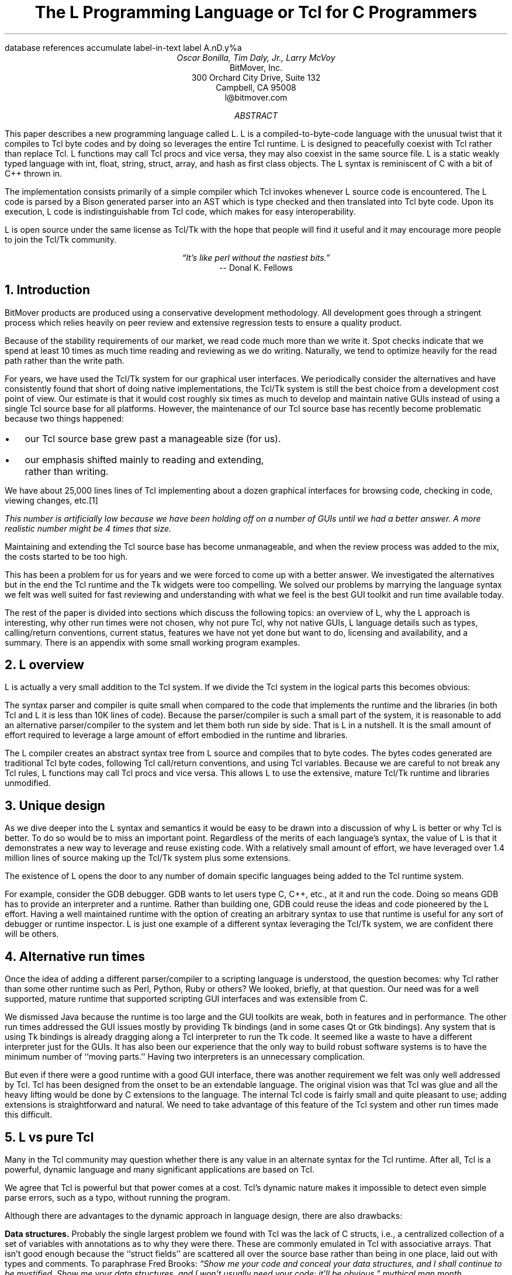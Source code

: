.\" The L Programming Language
.\" Copyright (c) 2006 BitMover, Inc.
.\"
.\" process with 
.\"    groff -R -ms l.ms > l.ps
.\"
.\" Commands for refer
.R1
database references
accumulate
label-in-text
label A.nD.y%a
.R2
.de CS
.sp .25
.KS
.in +.5
.ta .55i 1i
.ft CW
.nf
..
.de CE
.sp .25
.in
.ft
.fi
.KE
..
.de BR
\fB\\$1\fR\\$2
..
.de LI
.br
.ne 4
.LP
.B "\\$*"
'br
..
.de BU
.IP \(bu 2
..
.\" Title, authors, etc.
.nr PO 1i
.nr LL 6.5i
.po \n[PO]u
.ll \n[LL]u
.HM .75i
.FM .75i
.TL
The L Programming Language
.br
or
.br
Tcl for C Programmers
.AU
Oscar Bonilla, Tim Daly, Jr., Larry McVoy
.AI
BitMover, Inc.
300 Orchard City Drive, Suite 132
Campbell, CA 95008
\f(CR
l@bitmover.com
\fP
.\" Abstract
.AB
This paper describes a new programming language called L.  
L is a compiled-to-byte-code language with the unusual twist that it
compiles to Tcl byte codes and by doing so leverages the entire Tcl
runtime.  
L is designed to peacefully coexist with Tcl rather than replace Tcl.
L functions may call Tcl procs and vice versa, they may also coexist
in the same source file.
L is a static weakly typed language with int, float, string, struct,
array, and hash as first class objects.
The L syntax is reminiscent of C with a bit of C++ thrown in.
.PP
The implementation consists primarily of a simple compiler which Tcl
invokes whenever L source code is encountered.
The L code is parsed by a Bison generated parser into an AST which is
type checked and then translated into Tcl byte code.
Upon its execution, L code is indistinguishable from Tcl code, which
makes for easy interoperability.
.ig
.PP
L has been discussed slightly on the #tcl IRC channel and the best quote
to date is from Donal K Fellows who said:
.I "\(lqIt's like perl without the nastiest bits.\(rq"
..
.PP
L is open source under the same license as Tcl/Tk with the hope that 
people will find it useful and it may encourage more people to join
the Tcl/Tk community.
.AE
.bp
.EQ
delim @@
.EN
.ce 1
.I "\(lqIt's like perl without the nastiest bits.\(rq"
.sp .5
.ce 1
-- Donal K. Fellows
.sp
.2C
.NH
Introduction
.LP
BitMover products are produced using a conservative development methodology.
All development goes through a stringent process which relies heavily on
peer review and extensive regression tests to ensure a quality product.
.LP
Because of the stability requirements of our market,
we read code much more than we write it.
Spot checks indicate that we spend at least 10 times as much
time reading and reviewing as we do writing.
Naturally, we tend to optimize heavily for the read path rather than the
write path.
.\" Much like a file system.  H'm.  Work that into the talk?
.LP
For years, we have used the Tcl/Tk system for our graphical user interfaces.
We periodically consider the alternatives and have consistently found that 
short of doing native implementations, the
Tcl/Tk system is still the best choice from a development cost point of 
view.
Our estimate is that it would cost roughly six times as much to develop
and maintain native GUIs instead of using a single Tcl source base for all 
platforms.
However, the maintenance of our Tcl source base has recently become
problematic because two things happened:
.BU
our Tcl source base grew past a manageable size (for us).
.BU
our emphasis shifted mainly to reading and extending, rather than writing.
.LP
We have about 25,000 lines lines of Tcl implementing about a dozen
graphical interfaces for browsing code, checking in code, viewing changes,
etc.\**
.FS
This number is artificially low because we have been holding off on a number 
of GUIs until we had a better answer.  A more realistic number might be 4 times
that size.
.FE
Maintaining and extending the Tcl source base has become unmanageable, and
when the review process was added to the mix, the costs started to be
too high.
.LP
This has been a problem for us for years and we were forced to come up with 
a better answer.
We investigated the alternatives but in the end the Tcl runtime
and the Tk widgets were too compelling.
We solved our problems by marrying the language syntax we felt
was well suited for  fast reviewing and understanding with what
we feel is the best GUI toolkit and run time available today.
.LP
The rest of the paper is divided into sections which discuss the following
topics:
an overview of L,
why the L approach is interesting,
why other run times were not chosen,
why not pure Tcl,
why not native GUIs,
L language details such as types, calling/return conventions,
current status,
features we have not yet done but want to do,
licensing and availability,
and a summary.
There is an appendix with some small working program examples.
.\" Acknowledgements?  Rob? Jeff?
.NH 1
L overview
.LP
L is actually a very small addition to the Tcl system.
If we divide the Tcl system in the logical parts this becomes obvious:
.TS
expand box;
l l
l c.
Subsection	Percentage of Tcl/Tk 8.5
=
Tcl parser/compiler	<= 1%
L parser/compiler	<= 1%
Tcl runtime	48%
Tk	51%
.TE
.LP
The syntax parser and compiler is quite small when compared to the
code that implements the runtime and the libraries (in both Tcl and L it
is less than 10K lines of code).
Because the parser/compiler is such a small part of the system, it is
reasonable to add an alternative parser/compiler to the
system and let them both run side by side.
That is L in a nutshell.
It is the small amount of effort required to leverage a large amount of
effort embodied in the runtime and libraries.
.LP
The L compiler creates an abstract syntax tree from L
source and compiles that to byte codes.
The bytes codes generated are traditional Tcl byte codes, following Tcl 
call/return conventions, and using Tcl variables.
Because we are careful to not break any Tcl rules,
L functions may call Tcl procs and vice versa.
This allows L to use the extensive, mature Tcl/Tk runtime
and libraries unmodified.
.NH 1
Unique design
.LP
As we dive deeper into the L syntax and semantics it would be
easy to be drawn into a discussion of why L is better or why Tcl
is better.
To do so would be to miss an important point.
Regardless of the merits of each language's syntax, the value of L
is that it demonstrates a new way to leverage and reuse existing code.
With a relatively small amount of effort, we have leveraged over 
1.4 million lines of source making up the Tcl/Tk system plus some
extensions.
.LP
The existence of L opens the door to any number of domain
specific languages being added to the Tcl runtime system.
.ig
If some group prefers Python syntax we see no reason they could
not take the L scanner and parser, change the syntax to Python,
and add another syntax to Tcl.
A reasonable question is \(lqwhy bother?\(rq because Python has a
runtime.
The answer isn't Python, it is domain specific languages.
Any effort that needs a specific syntax to be interpreted could
take our approach and get the job done for far less effort than
starting from scratch.
..
.LP
For example, consider the GDB debugger.
GDB wants to let users type C, C++, etc., at it and run the code.
Doing so means GDB has to provide an interpreter and a runtime.
Rather than building one, GDB could reuse the ideas and code
pioneered by the L effort.
Having a well maintained runtime with the option of creating an 
arbitrary syntax to use that runtime is useful for any sort of
debugger or runtime inspector.
L is just one example of a different syntax leveraging the Tcl/Tk system,
we are confident there will be others.
.NH 1
Alternative run times
.LP
Once the idea of adding a different parser/compiler to a scripting
language is understood, the question becomes: why Tcl rather than some
other runtime such as Perl, Python, Ruby or others?
We looked, briefly, at that question.
Our need was for a well supported, mature runtime that supported
scripting GUI interfaces and was extensible from C.
.LP
We dismissed Java because the runtime is too large and the GUI toolkits
are weak, both in features and in performance.
The other run times addressed the GUI issues mostly by providing Tk
bindings (and in some cases Qt or Gtk bindings).
Any system that is using Tk bindings is already dragging along a Tcl
interpreter to run the Tk code.
It seemed like a waste to have a different interpreter just for the GUIs.
It has also been our experience that the only way to build robust
software systems is to have the minimum number of ``moving parts.''
Having two interpreters is an unnecessary complication.
.LP
But even if there were a good runtime with a good GUI interface, there was
another requirement we felt was only well addressed by Tcl.
Tcl has been designed from the onset to be an extendable language.
The original vision was that Tcl was glue and all the heavy lifting would
be done by C extensions to the language.
The internal Tcl code is fairly small and quite pleasant to use; adding
extensions is straightforward and natural.
We need to take advantage of this feature of the Tcl system and other
run times made this difficult.
.NH 1
L vs pure Tcl
.\" Brian went on and on about syntax / lint checker.
.\" Coverity example.
.LP
Many in the Tcl community may question whether there is any value in an
alternate syntax for the Tcl runtime.
After all, Tcl is a powerful, dynamic language and many significant
applications are based on Tcl.
.LP
We agree that Tcl is powerful but that power comes at a cost.
Tcl's dynamic nature makes it impossible to detect even simple parse
errors, such as a typo, without running the program.
.LP
Although there are advantages to the dynamic approach in language
design, there are also drawbacks:
.LI Data structures.
Probably the single largest problem we found with Tcl was the lack of
C structs, i.e., a centralized collection of a set of variables with
annotations as to why they were there.
These are commonly emulated in Tcl with associative arrays.
That isn't good enough because the ``struct fields'' are 
scattered all over the source base rather than being in one place,
laid out with types and comments.
To paraphrase Fred Brooks:
.ft I
\(lqShow me your code and conceal your data structures, and I shall
continue to be mystified. Show me your data structures, and I won't
usually need your code; it'll be obvious.\(rq
.[
mythical man month
.]
.LI Lint.
It is impossible to write syntax checker or a lint-like tool for Tcl that
works 100% of the time unless that tool is actually running the language.
Even an interpreter based tool would have the problem that it is not 
practical to force the application through all possible code paths.
It is worth noting that this problem is present in all dynamic languages
and the object oriented languages have the same problem; you can't 
just look at the code and know what it is doing.
.LI Reviewing.
As mentioned above, at BitMover we do a lot of peer review as well as
other forms of code reading.
For the same reasons that it is difficult to write a lint-like tool
for Tcl, it is difficult for a human to look at Tcl and understand what
it is doing.
The verbose style of basic operations in Tcl, i.e.,
.CS
set tmp [lindex $foo $i]
.CE
vs 
.CS
tmp = foo[i]
.CE
tend to obscure what is actually being said in the code.
.LI Optimization.
Optimizing Tcl is more challenging than optimizing a ``weaker'' language
such as L.
Many well understood optimization techniques could be applied to the
compilation of L, resulting in a significant performance increase for
some programs.
As an example, due to the static type system of L, we believe it's
possible to make L immune to ``shimmering.''
.[
shimmering
.]
.LP
We tend to view Tcl more like assembly language on steroids.
It is a powerful tool and when that power is needed it is 
appreciated.
But most of the time we are doing fairly simplistic programming
deliberately so it is easy to read, and we find that a static language
with a static type system is much easier for us to read and easier
for a compiler to optimize and check.
.NH 1
L vs native GUIs
.LP
This question gets raised at least once a year here: why not do native
GUIs?
It is certainly possible to do so, we have done implementations of
several of our GUIs in other toolkits.
The arguments for doing so are compelling: better look and feel, native
behavior, etc.
.LP
The reasons for using Tcl/Tk are simple:
.LI Cost.
The cost of creating 2-4 different implementations of each GUI interface is
probably 3 times what it took us to get where we are today.
But the cost does not end there.
The cost extends to testing the GUIs on each platform as well as putting
processes in place to make sure that the GUIs march forward in sync,
i.e., if the Java revtool gets a new feature that same feature needs to
be added to the Linux, Windows, and Aqua GUIs.
When we add up all the costs, it looks more like 6 times the effort.
.LI Functionality.
Every time we go look at the other toolkits we find that they are not as
powerful as the Tk toolkit.
In particular, the canvas and text widgets are more useful than any others
we have found.
.sp .5
That said, a large drawback of the Tk approach is the lack of a complete
widget set in the core.
In order to get the functionality needed, a ragtag group of extensions, 
with partially overlapping features, need to be combined into a Tcl/Tk
``distribution.''
We look forward to the day that this issue is resolved.
.NH 1
L language details
.LP
In this section we cover some of the differences from C, differences
form Tcl, types, call/return conventions, expressions, and control flow.
.NH 2
Extensions to C
.LI Regex.
L uses Perl's syntax for regular expressions in statements, but it uses
Tcl's regular expression engine.
So you may say:
.CS
if (a =~ /${r}/) {...
.CE
to get the same results as Tcl's
.CS
if {[regexp $r $a]} {...
.CE
.LI Associative arrays.
We call these hashes in L to distinguish them from traditional C like arrays.
The keys and the values are strings.
.LI Arrays grow.
If you assign into an array past the last element the array grows as needed.
Many constructs that would normally use C pointers, such as linked lists
or trees, can be constructed with an array of structures linked via indices
rather than pointers.
.LI defined().
A built-in which indicates if the variable passed is defined.
The following test for the existence of the variable, the existence of the
field in the hash, and the existence of the array element, respectively.
.CS
defined(foo{"bar"})
defined(stuff[3])
.CE
.LI Strings.
Strings are first class objects like any other base type.
One implication of this are that unlike C strings which are pointers,
if you want to pass a reference to the string you must do so
explicitly.
.ig
XXX: See References?
..
.NH 2
Unimplemented C features
.LP
L does not have bit fields, enums, unions, or pointers in the C sense of a
pointer.
L currently does not have a C-like preprocessor though one is planned.
.NH 2
Extensions to Tcl
.LI Type checking.
L has a weak static type system which makes it possible to do type
checking at compile time.
Note that L's type system is independent of Tcl's runtime type system,
although the two of them can interoperate.
Variables in L may not change types, unlike Tcl where everything is a
string except when it's not (when it is a float or an int or a list,
etc.)
.LI Structs.
C like structs are part of L.
A Tcl API is provided which supports getting/setting fields as well as
introspection.
.LI References.
Pass by reference in Tcl is possible but awkward.
Attempts have been made to improve it in Tcl
.[
pass by reference
.]
but they are unsatisfying.
We think our syntax is cleaner and easier to read.
.LI Function prototypes.
Currently these are used to get type checking when calling Tcl built ins.
For example, we can prototype gets() as
.CS
extern int gets(FILE, string &);
.CE
to always require gets to be called with two arguments.
We could also prototype gets() as
.CS
extern string gets(FILE);
.CE
to make it return a string.
If prototypes are missing, L treats undefined functions as external Tcl
functions that return poly and take a variable number of arguments of
type poly.
.NH 2
Types
.NH 3
Simple types
.LI int.
Integer types in L are like C integers, they are sized to the
machine's word size (at least 32 bits and possibly 64).
Integers in L are initialized to 0, even for local variables.
.CS
int	a = 5;
int	b; // defaults to 0
.CE
.LP
Any constant that looks like an int is typed as an int.
.LI float.
Floating point numbers in L are at least double precision IEEE 754.
.LP
Any constant that looks like an float is typed as a float.
Note that this means that assigning an integer to a float is only
legal because of automatic type conversion.
.CS
float	f = 1; // converts to 1.0
float	g; // defaults to 0.0
float	pi = 3.14159265;
.CE
.LI string.
The string type is the same as a Tcl string, but different than a C string.
Strings are not null terminated as they are in C, nor are they an array 
of bytes.
L strings are Tcl strings, which are UTF-8 encoded and have a known
length.
L strings are initialized to the empty string.
.LP
To iterate over each character in a string use the defined() operator:
.CS
int	i;
string	s = "a string";
.sp .5
for (i = 0; defined(s[i]); i++) {
    printf("s[%d]=%s\\n", i, s[i]);
}
.CE
Note that there is no separate character type in L.
When indexing into a string, each character is merely a string of length 1.
This also means that there is no need to use special single-quoted
syntax for character literals:
.CS
str[i] = "c";
.CE
L provides a special escape sequence, ${, which allows embedding code in
strings.
All the text from ${ to the matching } will be collected and evaluated.
Its value is then substituted into the string:
.CS
int i = 41;
.sp .5
printf("41 + 1 is ${i + 1}\\n"); 
.CE
prints:
.CS
41 + 1 is 42
.CE
.NH 3
Tclish types
.LI poly.
This is a generic type that is like a Tcl variable where no type checking
is done.
Normal variables will cause a compile time error if they attempt to
change types; a poly variable suppresses the static type checking so
that a variable can switch from one type to another, e.g. float to
array or to int, etc.
The following is legal code:
.CS
poly	unchecked;
string	s;
.sp .5
unchecked = 1;
unchecked = "Hey there";
unchecked = 3.14;
s = (string)unchecked; // cast needed
.CE
.LI var.
This is a compromise variable type, it is type checked but the type is not
set until the first assignment.
The type is determined from the assignment and may not change.
The following will throw an error:
.CS
var	late_binding;
.sp .5
late_binding = 1;
late_binding = "Hey there";
.CE
As we noted above, constant types are intuited.
This may cause problem with @var@ variables.
For example, this will throw an error:
.CS
var	f = 1;	// f is now an int
.sp .5
f = "pi";	// int/string error
.CE
but this works fine:
.CS
var	f = 1.0;
.sp .5
f += 3.14;
.CE
.NH 3
Magic
.LI :constant.
Many Tcl/Tk interfaces take key/value pairs which look like
.CS
text .t -bg white -fg black
.CE
which in L might look like
.CS
text(".t",
    "-bg", "white", "-fg", "black");
.CE
We wanted a way to make the @-whatever@ stand out from the values being passed
as an argument to @-whatever@.
We decide to do that like this:
.CS
text(".t",
    :bg, "white", :fg, "black");
.CE
When the parser sees an identifier in a function call that has a leading 
colon L treats it as if it were a quoted string with the colon replaced
with a dash.
.NH 3
Compound types
.LI array.
Arrays are like C arrays in syntax but are implemented as Tcl lists under
the covers.
Array elements are homogeneous, all elements must share the same type.
Array assignments in declarations are supported for globals and locals:
.CS
string	foo[] = { "Hi", "there" };
int	bar[] = { 1, 2, 3, 4 };
int	i;
int	total = 0;
.sp .5
for (i = 0; defined(bar[i]); i++) {
    total += bar[i];
}
.CE
Arrays are dynamically grown and cannot be sparse.
.CS
a[0] = 10;
a[100] = 20; // allowed
.CE
After the previous code has been executed, @a@ has 101 elements,
@a[1]@ to @a[99]@ have the value 0 which is the default initial
value for integers.
.LP
The defined operator is an easy way to check if an index is outside
the array bounds:
.CS
// will print 'no'
if (defined(a[101])) {
    printf("yes\\n");
} else {
    printf("no\\n");
}
.CE
.LI hash.
Hashes are associative arrays, indexed by strings and returning string
values.
They are implemented by Tcl dictionaries under the covers.
Hash assignments in declarations are supported for globals and locals
and follow the Perl syntax:
.CS
hash  h = { "key" => "val",
	      "key2" => "val2" };
.sp .5
h{"foo"} = "bar";
if (defined(h{"blech"})) {
   printf("blech is not a key!\\n");
}
.CE
.LP
The defined operator can also be used to check if a key is present in a
hash:
.CS
// prints no
if (defined(foo{"k"})) {
    printf("yes\\n");
} else {
    printf("no\\n");
}
.CE
.LP
It is possible to iterate over each value in a hash using a foreach
loop:
.CS
foreach (h as k => v) {
    printf("%s => %s\\n", k, v);
}
.CE
.LI struct.
Structs are a collection of typed variables, as in C.  
Declarations are the same as C declarations.
Struct assignments in declarations are supported for globals and locals:
.CS
typedef struct {
    int	a;
    float	b;
    string	c;
} eg;
.sp .5
eg	s = { 1, 3.14, "hi there" };
.CE
.LP
Structures are implemented as Tcl Lists just like L arrays.
The names are translated into integer indices by the L compiler.
Since it is just a Tcl list, an L structure can be passed to any Tcl proc
that expects a list.
.LP
It is likely that we will extend the struct construct to have initializers,
i.e.,
.CS
typedef struct {
    int	a = 1;
    float	b = 3.14;
    string	c = "hi there";
} eg;
.sp .5
eg	foo;
puts(foo.a);	// prints 1
.CE
.NH 2
Passing semantics
.LP
A C programmer, looking at Tcl, would think that the Tcl model is pass by 
value.
While Tcl has no way to pass a C like pointer to an object, it does have
a way to fake it with something called @upvar@.
L wants pass by value but it also wants to provide pass by reference.
This section describes how we used the Tcl system to provide the L passing
semantics.
It amounts to a little syntactic sugar on top of @upvar@.
.NH 3
By value
.LP
L obeys Tcl's semantics for pass by value.
Parameter passing looks like it does in C:
.CS
int	i = 1234;
.sp .5
foo(i, 0xdeadbeef, "string");
.CE
L programs typically do not pass compound types by value to other
L functions but see the @(tcl)@ cast below for how to pass them to
Tcl procs.
.br
.ne 8
.NH 3
By reference
.LP
The Tcl system has a way of passing by reference that may appear strange
to C programmers.
.CS
proc foo {ref} {
    upvar $ref pointer

    set pointer 1
}
.CE
The @upvar@ command creates a reference to the variable in the caller's
context and places it in @pointer@.  
Assignments to @pointer@ are the same as if the assignment was done in
the caller's context (after evaluating the right hand side).
.LP
We used this mechanism to emulate pass by reference in L.
We call it ``pass by name'' because what it is doing is putting the name
of the variable on the stack and in the callee it is doing an automatic
@upvar@ to create the reference.
The syntax looks like:
.CS
void foo(int &ref)
{
    ref = 1234;
}

int	a = 19;
.sp .5
foo(a);
puts(a);
.CE
and that prints
.CS
1234
.CE
Arrays and hashes do not take the ampersand because they are trying to 
behave like C arrays, i.e., they are already references.
.CS
void clear(int v[])
{
    int	i;
.sp .5
    for (i = 0; defined(v[i]); i++) {
        v[i] = 0;
    }
}
.sp .5
int	junk[] = { 1, 2, 3 };
.sp .5
clear(junk);	// junk = { 0, 0, 0 }
.CE
Note that strings, unlike in C, are first class objects and are
.B not
references.
If you want to modify a string you must pass it as a reference.
For example, to use the Tcl built in for reading a line of input
you have to do this:
.CS
string	buf;
.sp .5
// buf is an out parameter
gets(stdin, &buf);
.CE
.NH 3
L pointers
.LP
While the @upvar@ trick works nicely for many cases there is still a need 
for real pointers.
When creating a widget, such as an entry box, it would be natural to 
have a struct which contained all the things related to that widget
such as its path, the variable that the entry box sets, etc.  Like so:
.CS
widgets(entry &e)
{
    e.frame = frame(".f");
    e.entry = entry("${top}.entry"); 
    f(:configure,
        :textvariable, &e.textvar);
}
.CE
Our trick of making an ampersand just mean push the variable name on the 
stack will not work here for multiple reasons.
First, the variable in this case is a structure field, which is an element
of a Tcl list.
There is currently no way to pass a list element as a @-variable@ argument,
Tcl does not support that.
Second, @-variable@ arguments must be accessible at the global scope.
There is no guarantee that the name passed in makes sense at the global scope.
.LP
What is needed is a way to take an L variable and turn it into something
that Tcl can find out of the event loop.
The natural answer is some kind of pointer.
.LP
We created a new Tcl object type to hold all the information related to a
pointer.
The information looks like:
.CS
struct pointer {
    int    depth;  // upvar #depth
    string name;   // var pointed to
    string index;  // optional index
};
.CE
The depth field is used to get to the call frame where the variable being
pointed at was declared. 
For GUI code like the example above, the depth will almost always be 0
indicating a global.
The string is the name of the variable to which the pointer refers.
If the underlying type of the variable is a list (remember that structs
are implemented as lists) then the index is the index into that list.
The index is a string because in the future we intend to make pointers 
into hashes work.
.br
.ne 10
.LP
There is a new Tcl command, @pointer@, which may be used to manipulate
pointers from Tcl directly.
The following code creates a pointer,
points it at the last element of the list @l@,
uses the pointer to get the value of the variable pointed at,
and uses the pointer to set the value of the variable pointed at to @foo@.
When we are done @$l@ contains \fIa\ b\ foo\fP.
.CS
set l [list a b c]
set p [pointer create l]
pointer index $p 2
pointer get $p
pointer set $p foo
.CE
If we now consider the widget example above, remembering that it had a 
variable reference @&e.entry@.
The compiler provides some magic to make that construct be treated as
an L pointer.
When the compiler sees a string constant of the form @-.*variable@\** and
the next token is an L variable with a leading ampersand,
the compiler automatically wraps the variable in pointer.
.FS
Remember that @:foo@ token is just syntactic sugar for ``@-foo@.''
.FE
.NH 3
Return values
.LP
Because returns are by value in L, and Tcl also returns by value, 
no changes were required to make returns work in L.
.LP
It is worth noting, especially for C programmers, that there is a sneaky
way to do an allocation.
When a local variable is returned, the return bumps the reference count.
Without that bump, the local variable in question would have been freed
along with any other locals that were on the callee's stack.
Tcl is garbage collected so the variable will get freed when the caller is
done with it.
.CS
string[]
vector(int n)
{
    string	v[];
.sp .5
    // Allocate 0..n-1
    v[n - 1] = "";
    return (v);
}

string	foo[] = v(100);
.CE
.NH 2
Casts
.LI (tcl).
There are times when we need to pass a compound object (array,
hash) as a string.
Any Tcl proc which expects to see a string on the stack will want this.
The @(tcl)@ cast is used to do this.
.CS
string	v[] = { "hi", "good day" };
.sp .5
puts((tcl)v);
.CE
prints
.CS
hi {good day}
.CE
.LI (L).
There may be times when a Tcl proc is returning a complex structure to us
and we want to cast it from the Tcl list to our structure:
.CS
#lang(tcl)
proc demo {} {
    return [list {good day} sir]
}
.sp .5
#lang(L)
v = (L)demo();
printf("%s %s\\n", v[0], v[1]);
.CE
prints
.CS
good day sir
.CE
Note: doing this sort of thing puts you at the mercy of the Tcl code
which knows nothing about the L type system.
.NH 2
Operators
.LP
L supports most of the operators in the C programming language, as well
as several of the most useful operators from Perl.
In the this section we do a quick run through all of the operators in L,
and discuss some of the more subtle aspects in depth.
.LP
Much of this section is cribbed from the C reference manual.
.[
C
.]
.NH 3
Arithmetic operators
.LP
The binary arithmetic operators in L are +, -, *, /, and % (modulus).
They work as in C with the C precedence rules.
.NH 3
True vs. false
.LP
All of the relational and logical operators are part of an expression and
that expression will evaluate to either true or false.
.LP
In L, there is only one false value.
This is different from Tcl, which allows many false values, such as the
strings ``false'' and ``off.''
The false value in L is 0, or, equivalently, ``0.''
.CS
if (0) {
    printf("consequent\\n");
} else {
    printf("alternative\\n");
}
.CE
prints: alternative
.LP
Any value other than 0 is considered true.
.NH 3
Numeric Comparison
.LP
These all work as in C with the C precedence rules.
.B "Relational operators"
.CS
@expr@ > @expr@
@expr@ >= @expr@
@expr@ < @expr@
@expr@ <= @expr@
.CE
.B "Equality operators"
.CS
@expr@ == @expr@
@expr@ != @expr@
.CE
.LI "Logical Operators"
.sp .25
The && and || operators short circuit as in C.
.CS
@expr@ && @expr@
@expr@ || @expr@
!@expr@
.CE
.NH 3
Regular expression operators
.LP
Stolen from Perl, the first one is true if @regex@ is a regular expression
which matches @string@.  
The second one is true if @regex@ is a regular expression
which does not match @string@.  
The @//@ construct is an alias for a double quoted string
which means all or part
of the string may be an interpolated variable (or expression).
The @m||@ construct is also from perl, it means use the vertical bars instead
of slashes (frequently useful when dealing with path names).
.CS
@string@ =~ /@regex@/
@string@ !~ /@regex@/
@string@ =~ m|\fI${expr}\fP|
.CE
.ig
.NH 3
String Comparison
.LP
To use a numeric operator on a string is a type error in L.
Instead of extending the numeric operators to work on strings, L provides
a separate set of string operators.
.LP
**** relational operators

    gt      Greater Than 
    ge      Greater Than or Equal
    lt      Less Than
    le      Less Than or Equal

**** equality operators

    eq      Equal
    ne      Not equal
..
.NH 3
Increment and Decrement Operators
.LP
As in C, with the value returned either before or after the 
increment or decrement.
.CS
@var@++
++@var@
@var@--
--@var@
.CE
.NH 3
Bitwise Operators
.CS
@expr@ & @expr@
@expr@ | @expr@
@expr@ ^ @expr@
@expr@ << @expr@
@expr@ >> @expr@
~@expr@
.CE
.ne 10
.NH 3
Assignment Operators
.CS
@variable@ = @expr@
@variable@ += @expr@
@variable@ -= @expr@
@variable@ *= @expr@
@variable@ /= @expr@
@variable@ %= @expr@
@variable@ <<= @expr@
@variable@ >>= @expr@
@variable@ &= @expr@
@variable@ |= @expr@
@variable@ ^= @expr@
.CE
.NH 3
Ternary Operator
.CS
@expr@ ? @expr@ : @expr@
.CE
.NH 2
Reserved Words
.LP
These are L's reserved words
.CS
break case continue defined do
else float for foreach if int L
poly return string struct switch
tcl typedef unless until var void
while
.CE
.NH 2
Control flow
.LI Conditional statements
.CS
if ( @expr@ ) @statement@
if ( @expr@ ) @statement@ else @statement@
unless ( @expr@ ) @statement@
.CE
In all cases @expr@ is evaluated and if it returns anything other than
zero then the first 
.B if
statement is executed, if it returns zero then the 
.B else 
statement or the 
.B unless
statement is executed.
.LI While/until statements
.CS
while ( @expr@ ) @statement@
until ( @expr@ ) @statement@
.CE
The @expr@ is evaluated and @statement@ is executed repeatedly while
@expr@ is non-zero in the 
.B while 
case, or zero in the
.B until 
case.
.LI do statements
.CS
do @statement@ while ( @expr@ )
do @statement@ until ( @expr@ )
.CE
@statement@ is executed repeatedly while @expr@ is non-zero in the
.B while 
case, or until non-zero in the
.B until
case.
.br
.ne 10
.LI for statement
.CS
for ( @exp1 sub opt@; @exp2 sub opt@; @exp3 sub opt@ ) @statement@
.CE
All expressions are optional.
Other than the continue statement, which in this case will execute
@exp3@, this is the same as
.CS
@exp1@;
while ( @exp2@ ) {
    @statement@
    @exp3@;
}
.CE
.LI foreach statement
.CS
foreach (@h@ as @key@ => @val@) @statement@
foreach (@p@ in @v@) @statement@
.CE
The first statement iterates over each key/value pair in the hash @h@.
The key/value pair is placed in @key@ and @val@ 
and then @statement@ is executed.
Behavior is undefined if @h@ is modified in @statement@.
The second statement sets @p@ to each element of @v@, calling @statement@
once per element.
.LI switch statement
.CS
switch ( @expr@ ) statement
.CE
@expr@ must evaluate to an 
.B int
or a
.BR string .
Any statement within @statement@ may contain one or more labeled statements
of the form
.CS
case @constant-expr@: @statement@
case /@constant-expr@/: @statement@
case <@constant-expr@>: @statement@
.CE
There may be at most one statement of the form:
.CS
default: @statement@
.CE
When the 
.B switch 
statement is run, @expr@ is evaluated and jumps to the 
.B case
label which matches.
Case labels may be double quoted string constants,
integer constants (not floats),
constant regular expressions (@/.*.[ch]/@),
or constant globs (@<*.[ch]>@).
If no label matches then if the 
.B default
label exists, a jump to the 
.B default 
label will occur.
As in C, control will continue to flow past labels, see
the \(lqbreak statement\(rq for exiting from a 
.BR switch .
.LI break
.CS
break ;
.CE
causes termination of the smallest enclosing 
.BR while ,
.BR until ,
.BR do ,
.BR for ,
or
.B switch
statement.
.LI continue
.CS
continue ;
.CE
causes control to pass to the loop-continuation portion of the smallest 
enclosing
.BR while ,
.BR until ,
.BR do ,
or
.B for 
loop.
.LI return
.CS
return;
return ( @expr@ );
.CE
In the first case the return value is undefined, in the second the return
value is @expr@.
.NH 2
Changes to Tcl
.LP
In the course of implementing L, two small but important changes were
made to Tcl which could affect all Tcl programs.  However, we don't
expect the effects to be visible.
.NH 3
Top level Compilation
.LP
Top level code in Tcl, i.e., code that isn't contained in a proc body,
is now passed to the byte code compiler.
We require this so that the L compiler can emit byte code for top level L
code.
It could be useful in the future for saving Tcl byte code between
invocations, similar to the TclPro compiler.
.NH 3
Changes to the Tcl Parser
.LP
Tcl's @Tcl_ParseCommand@ has been modified to recognize a
comment with a special form. Whenever the parser sees @#lang(L)@ it
stops normal parsing and inserts two tokens into the token stream. The
first token is a call to a the @LCompileCommand@ function and the second
is the text after the @#lang(L)@ comment up to the next @#lang(tcl)@
comment or end-of-file.
.EQ
delim ||
.EN
.NH 1
Status
.LP
The L language is under active development and the speed of development
is increasing.
Our expectation is that we will have a usable system in 1-2 months.
Our goal is to be rewriting our GUI tools in L early in 2007.
There is a mailing list, \f(CWl@bitmover.com\fP, and an IRC channel,
\f(CW##l\fP on \f(CWFreenode\fP.
People are welcome to join either.
.NH 1
Future work
.NH 2
Scoping
.LP
Like a C source file, a scope provides a container for private and/or
public variables and/or functions.
Could be used to provide a self contained ``class.''
.NH 2
Pre-compiled modules
.LP
Imagine that each scope is a module and each module could be pre-compiled.
The on disk format is in sections, there is a byte code section and a
sort of table of contents which can be thought of as a header file containing
function prototypes.
.NH 2
Optimizations
.LP
The dynamic nature of Tcl means that many traditional compiler optimization
techniques may not be used.
L compiles the source to an abstract syntax tree and could take advantage
of a number of well known optimizations.
These include: constant subexpression elimination,
dead code removal, strength reduction, loop invariant code
motion, tail-call optimization, code hoisting, and others.
.[
optimization
.]
.NH 2
Debugging
.LP
The static nature of the L code would make it possible to create a
mapping between L source code and Tcl byte codes such that traditional
debugging techniques could be used. One possible approach would be to
instrument the generated byte code to invoke a debugger every time an L
statement completes. 
.NH 2
L contest
.LP
Once the language is stable enough offer a $10K reward for the best new L
application as a way of drawing people to the language.
.NH 1
Licensing and availability
.LP
The license is the Tcl license; this is part of Tcl as far as we are
concerned.
.LP
The source is maintained in a BitKeeper repository which is a import of
the CVS Tcl repository.
For the 3 people in the world who won't use BK, we will do nightly tarballs
and make them available on ftp.
.NH 1
Conclusion
.LP
Ever since we switched to L the sun shines out of our asses and all our code
is fantastic.
Oh, and we get more nooky.
.[
$LIST$
.]
.bp
.de CS
.sp .25
.KS
.in +.5
.ft CW
.nf
.ps 9
.vs 10
..
.de CE
.sp .25
.in
.ft
.ps
.vs
.fi
.KE
..
.SH
Appendix - code samples
.SH
A simple cat
.CS
int
main(int ac, string av[])
{
    int	i;
    FILE	fd;

    if (ac == 1) {
        puts(:nonewline, read(stdin));
        return (0);
    }
    for (i = 1; defined(av[i]); i++) {
        fd = open(av[i], "r");
        puts(:nonewline, read(fd));
    }
}
.CE
.SH
A simple grep
.CS
int
main(int ac, string av[])
{
    int     i;
    string  regex;
    FILE    fd;
.sp .5
    if (ac < 2) {
        // Tcl's [error]
        error("Not enough arguments.");
    }
    regex = av[1];
    ac--;
    if (ac == 1) {
        grep(regex, &stdin);
    } else {
        for (i = 2; i < ac; i++) {
            fd = open(av[i], "r");
            grep(regex, fd);
            close(fd);
        }
    }
    
}

void
grep(string regex, FILE in)
{
    string    buf;
.sp .5
    while (gets(in, &buf) >= 0) {
        if (buf =~ /${regex}/) {
            printf("%s\\n", buf);
        }
    }
}
.CE    
.ne 20
.SH
Fibonacci
.CS
main()
{
    int fib[] = fib(100);
.sp .5
    for (i=0; defined(fib[i]); i++) {
        printf("%d\\t%d\\n", i, fib[i]);
    }
}

int[]
fib(int n)
{
    int    fib[] = { 0, 1 };
    int    i;
.sp .5    
    for (i=2; i<n; i++) {
        fib[i] = fib[i-1] + fib[i-2];
    }
    return fib;
}
.CE    
.SH
Quicksort
.LP
(Adapted from
.[
qsort
.]
).
.CS
/*
 * qsort:
 * sort v[left]...v[right] into increasing order
 * From K&R C, verbatim.
 */
void qsort(int v[], int left, int right)
{
    int i, last;
.sp .5
    if (left >= right)
        return;
    swap(v, left, (left + right)/2);
    last = left;
    for (i = left+1; i<= right; i++)
        if (v[i] < v[left])
            swap(v, ++last, i);
        swap(v, left, last);
        qsort(v, left, last-1);
        qsort(v, last+1, right);
}

/* swap: interchange v[i] and v[j] */
void swap(int v[], int i, int j)
{
    int temp;
.sp .5
    temp = v[i];
    v[i] = v[j];
    v[j] = temp;
}
.CE
